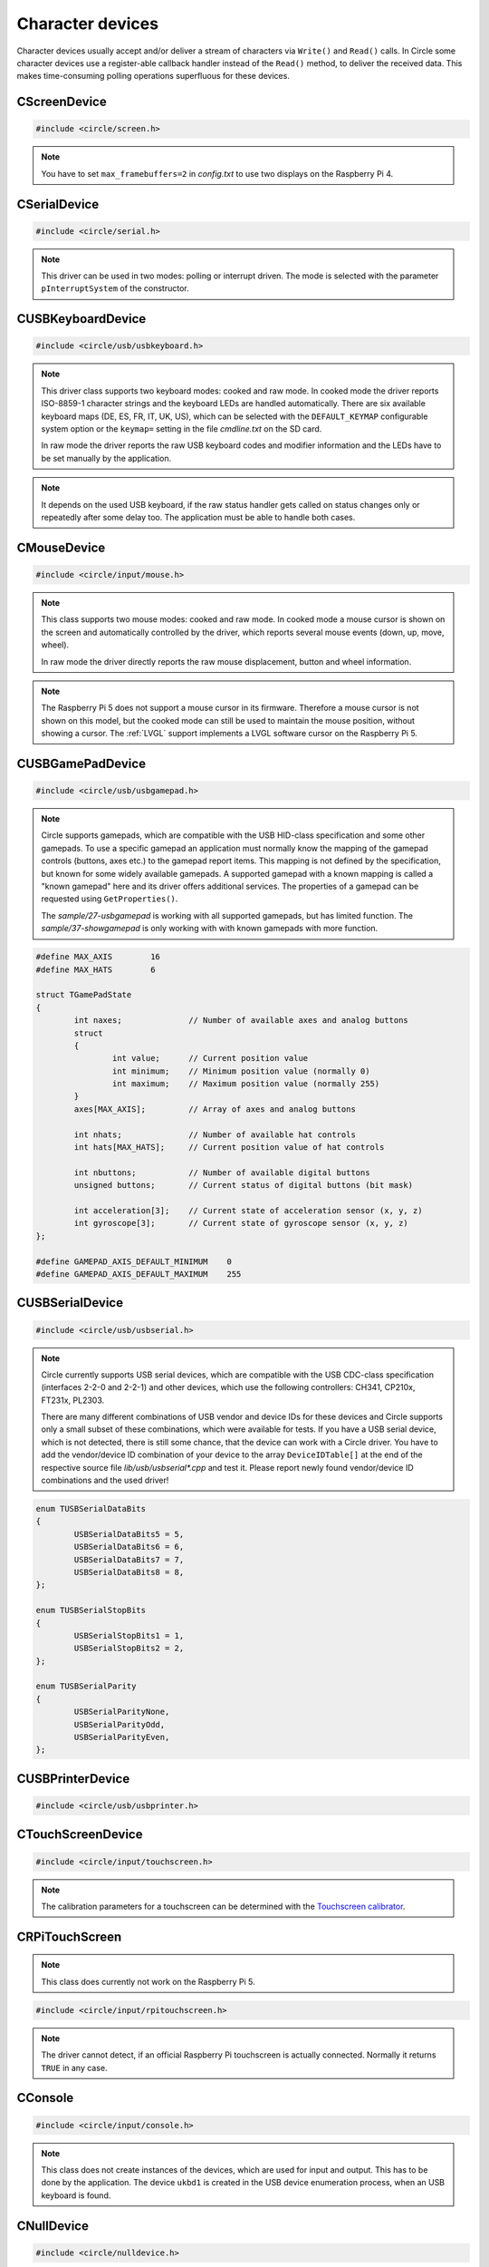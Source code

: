 Character devices
~~~~~~~~~~~~~~~~~

Character devices usually accept and/or deliver a stream of characters via ``Write()`` and ``Read()`` calls. In Circle some character devices use a register-able callback handler instead of the ``Read()`` method, to deliver the received data. This makes time-consuming polling operations superfluous for these devices.

CScreenDevice
^^^^^^^^^^^^^

.. code-block:: cpp

	#include <circle/screen.h>

.. cpp:class:: CScreenDevice : public CDevice

	This class can be used to write characters to the (usually HDMI) screen, which is connected to the Raspberry Pi computer. The screen is treated like a terminal and provides a number of control sequences (see ``Write()``). This device has the name ``"ttyN"`` (N >= 1) in the device name service.

.. cpp:function:: CScreenDevice::CScreenDevice (unsigned nWidth, unsigned nHeight, boolean bVirtual = FALSE, unsigned nDisplay = 0)

	Constructs an instance of ``CScreenDevice``. ``nWidth`` is the screen width and ``nHeight`` the screen height in number of pixels. Set both parameters to 0 to auto-detect the default resolution of the screen, which is usually the maximum resolution of the used monitor. ``bVirtual`` should be set to ``FALSE`` in any case. The Raspberry Pi 4 supports more than one display. ``nDisplay`` is the zero-based display number here. Multiple instances of ``CScreenDevice`` are possible here.

.. note::

	You have to set ``max_framebuffers=2`` in `config.txt` to use two displays on the Raspberry Pi 4.

.. cpp:function:: boolean CScreenDevice::Initialize (void)

	Initializes the instance of ``CScreenDevice`` and clears the screen. Returns ``TRUE`` on success.

.. cpp:function:: boolean CScreenDevice::Resize (unsigned nWidth, unsigned nHeight)

	Initializes the instance of ``CScreenDevice`` with a new size again and clears the screen. ``nWidth`` is the new screen width and ``nHeight`` the new screen height in number of pixels. Returns ``TRUE`` on success. When ``FALSE`` is returned, the width and/or height are not supported. The object is in an uninitialized state then and must not be used, but ``Resize()`` can be called again with other parameters.

.. cpp:function:: unsigned CScreenDevice::GetWidth (void) const

	Returns the screen width in number of pixels.

.. cpp:function:: unsigned CScreenDevice::GetHeight (void) const

	Returns the screen height in number of pixels.

.. cpp:function:: unsigned CScreenDevice::GetColumns (void) const

	Returns the screen width in number of character columns.

.. cpp:function:: unsigned CScreenDevice::GetRows (void) const

	Returns the screen height in number of character rows.

.. cpp:function:: int CScreenDevice::Write (const void *pBuffer, size_t nCount)

	Writes ``nCount`` characters from ``pBuffer`` to the screen. Returns the number of written characters. This method supports several escape sequences:

	==============	======================================	=====================
	Sequence	Description				Remarks
	==============	======================================	=====================
	\\E[B		Cursor down one line
	\\E[H		Cursor home
	\\E[A		Cursor up one line
	\\E[%d;%dH	Cursor move to row %1 and column %2	starting at 1
	^H		Cursor left one character
	\\E[D		Cursor left one character
	\\E[C		Cursor right one character
	^M		Carriage return
	\\E[J		Clear to end of screen
	\\E[K		Clear to end of line
	\\E[%dX		Erase %1 characters starting at cursor
	^J		Carriage return/linefeed
	\\E[0m		End of bold, half bright, reverse mode
	\\E[1m		Start bold mode
	\\E[2m		Start half bright mode
	\\E[7m		Start reverse video mode
	\\E[27m		Same as \\E[0m
	\\E[%dm		Set foreground color			%d = 30-37 or 90-97
	\\E[%dm		Set background color			%d = 40-47 or 100-107
	^I		Move to next hardware tab
	\\E[?25h	Normal cursor visible
	\\E[?25l	Cursor invisible
	\\E[%d;%dr	Set scroll region from row %1 to %2	starting at 1
	==============	======================================	=====================

	^X = Control character, \\E = Escape (\\x1b), %d = Numerical parameter (ASCII)

.. cpp:function:: void CScreenDevice::SetPixel (unsigned nPosX, unsigned nPosY, TScreenColor Color)

	Sets the pixel at position ``nPosX, nPosY`` (based on ``0, 0``) to ``Color``. The color value depends on the macro value ``DEPTH``, which can be defined as 8, 16 (default) or 32 in `include/circle/screen.h` or `Config.mk`. Circle defines the following standard color values:

	* BLACK_COLOR (black)
	* NORMAL_COLOR (white)
	* HIGH_COLOR (red)
	* HALF_COLOR (dark blue)

	The following specific color values are defined:

	* RED_COLOR
	* GREEN_COLOR
	* YELLOW_COLOR
	* BLUE_COLOR
	* MAGENTA_COLOR
	* CYAN_COLOR
	* WHITE_COLOR
	* BRIGHT_BLACK_COLOR
	* BRIGHT_RED_COLOR
	* BRIGHT_GREEN_COLOR
	* BRIGHT_YELLOW_COLOR
	* BRIGHT_BLUE_COLOR
	* BRIGHT_MAGENTA_COLOR
	* BRIGHT_CYAN_COLOR
	* BRIGHT_WHITE_COLOR

.. c:macro:: COLOR16(r, g, b)

	Defines a color value for ``DEPTH == 16``. r/g/b can be 0-31.

.. c:macro:: COLOR32(r, g, b, alpha)

	Defines a color value for ``DEPTH == 32``. r/g/b can be 0-255. alpha is usually 255.

.. cpp:function:: TScreenColor CScreenDevice::GetPixel (unsigned nPosX, unsigned nPosY)

	Returns the pixel color value at position ``nPosX, nPosY`` (based on ``0, 0``).

.. cpp:function:: void CScreenDevice::Rotor (unsigned nIndex, unsigned nCount)

	Displays a rotating symbol in the upper right corner of the screen. ``nIndex`` is the index of the rotor to be displayed (0..3). ``nCount`` is the phase (angle) of the current rotor symbol (0..3).

.. cpp:function:: void CScreenDevice::SetCursorBlock (boolean bCursorBlock)

	Enable block cursor (``TRUE``) instead of the default underline cursor (``FALSE``).

.. cpp:function:: CBcmFrameBuffer *CScreenDevice::GetFrameBuffer (void)

	Returns a pointer to the member of the type ``CBcmFrameBuffer``, which can be used to directly manipulate the frame buffer.

CSerialDevice
^^^^^^^^^^^^^

.. code-block:: cpp

	#include <circle/serial.h>

.. cpp:class:: CSerialDevice : public CDevice

	This class is a driver for the PL011-compatible UART(s) of the Raspberry Pi. The Raspberry Pi 4 provides five of these serial devices, the other models only one. This driver cannot be used for the Mini-UART (AUX). The GPIO mapping for Raspberry Pi 1-4 is as follows (SoC numbers):

	=======	=======	=======	===================
	nDevice	TXD	RXD	Support
	=======	=======	=======	===================
	0	GPIO14	GPIO15	All boards
	0	GPIO32	GPIO33	Compute Modules
	0	GPIO36	GPIO37	Compute Modules
	1			None (AUX)
	2	GPIO0	GPIO1	Raspberry Pi 4 only
	3	GPIO4	GPIO5	Raspberry Pi 4 only
	4	GPIO8	GPIO9	Raspberry Pi 4 only
	5	GPIO12	GPIO13	Raspberry Pi 4 only
	=======	=======	=======	===================

	GPIO32/33 and GPIO36/37 can be selected with system option ``SERIAL_GPIO_SELECT``. GPIO0/1 are normally reserved for the ID EEPROM. Handshake lines CTS and RTS are not supported.

	For Raspberry Pi 5 there is this different mapping:

	=======	=======	=======	===================
	nDevice	TXD	RXD	Support
	=======	=======	=======	===================
	0	GPIO14	GPIO15	Raspberry Pi 5 only
	1	GPIO0	GPIO1	Raspberry Pi 5 only
	2	GPIO4	GPIO5	Raspberry Pi 5 only
	3	GPIO8	GPIO9	Raspberry Pi 5 only
	4	GPIO12	GPIO13	Raspberry Pi 5 only
	5	GPIO36	GPIO37	None
	6			None
	7			None
	8			None
	9			None
	10	UART	UART	Raspberry Pi 5 only
	=======	=======	=======	===================

	UART is the dedicated 3-pin JST UART connector.

	This device has the name ``"ttySN"`` (N >= 1) in the device name service, where ``N = nDevice+1``.

.. note::

	This driver can be used in two modes: polling or interrupt driven. The mode is selected with the parameter ``pInterruptSystem`` of the constructor.

.. c:macro:: SERIAL_BUF_SIZE

	This macro defines the size of the read and write ring buffers for the interrupt driver (default 2048). If you want to increase the buffer size, you have to specify a value, which is a power of two.

.. c:macro:: SERIAL_DEVICE_DEFAULT

	This macro defines the default serial device, if the ``nDevice`` parameter is not specified in the constructor. By default it has the value 0 on Raspberry Pi 1-4 and 10 on Raspberry Pi 5. You can re-define this macro in the file *Config.mk*, if you want to change this.

.. cpp:function:: CSerialDevice::CSerialDevice (CInterruptSystem *pInterruptSystem = 0, boolean bUseFIQ = FALSE, unsigned nDevice = SERIAL_DEVICE_DEFAULT)

	Constructs a ``CSerialDevice`` object. Multiple instances are possible on the Raspberry Pi 4. ``nDevice`` selects the used serial device (see the table above). ``pInterruptSystem`` is a pointer to interrupt system object, or 0 to use the polling driver. The interrupt driver uses the IRQ by default. Set ``bUseFIQ`` to ``TRUE`` to use the FIQ instead. This is recommended for higher baud rates. The parameter ``bUseFIQ`` is ignored on the Raspberry Pi 5.

.. cpp:function:: boolean CSerialDevice::Initialize (unsigned nBaudrate = 115200, unsigned nDataBits = 8, unsigned nStopBits = 1, TParity Parity = ParityNone)

	Initializes the serial device and sets the baud rate to ``nBaudrate`` bits per second. ``nDataBits`` selects the number of data bits (5..8, default 8) and ``nStopBits`` the number of stop bits (1..2, default 1). ``Parity`` can be ``CSerialDevice::ParityNone`` (default), ``CSerialDevice::ParityOdd`` or ``CSerialDevice::ParityEven``. Returns ``TRUE`` on success.

.. cpp:function:: int CSerialDevice::Write (const void *pBuffer, size_t nCount)

	Writes ``nCount`` bytes from ``pBuffer`` to be sent out via the serial device. Returns the number of bytes, successfully sent or queued for send, or < 0 on error. The following errors are defined:

.. c:macro:: SERIAL_ERROR_BREAK
.. c:macro:: SERIAL_ERROR_OVERRUN
.. c:macro:: SERIAL_ERROR_FRAMING
.. c:macro:: SERIAL_ERROR_PARITY

	Returned from ``Write()`` and ``Read()`` as a negative value. Please note, that these defined values are positive. You have to precede them with a minus for comparison.

.. cpp:function:: int CSerialDevice::Read (void *pBuffer, size_t nCount)

	Returns a maximum of ``nCount`` bytes, which have been received via the serial device, in ``pBuffer``. The returned ``int`` value is the number of received bytes, 0 if data is not available, or < 0 on error (see ``Write()``).

.. cpp:function:: unsigned CSerialDevice::GetOptions (void) const

	Returns the current serial options mask.

.. cpp:function:: void CSerialDevice::SetOptions (unsigned nOptions)

	Sets the serial options mask to ``nOptions``. These options are defined:

.. c:macro:: SERIAL_OPTION_ONLCR

	Translate NL to NL+CR on output (default)

.. cpp:function:: void CSerialDevice::RegisterMagicReceivedHandler (const char *pMagic, TMagicReceivedHandler *pHandler)

	Registers a magic received handler ``pHandler``, which is called, when the string ``pMagic`` is found in the received data. ``pMagic`` must remain valid after return from this method. This method does only work with interrupt driver.

.. cpp:type:: void CSerialDevice::TMagicReceivedHandler (void)

CUSBKeyboardDevice
^^^^^^^^^^^^^^^^^^

.. code-block:: cpp

	#include <circle/usb/usbkeyboard.h>

.. cpp:class:: CUSBKeyboardDevice : public CUSBHIDDevice

	This class is a driver for USB standard keyboards. An instance of this class is automatically created, when a compatible USB keyboard is found in the USB device enumeration process. Therefore only the class methods needed to use the keyboard by an application are described here, not the methods used for initialization. This device has the name ``"ukbdN"`` (N >= 1) in the device name service.

.. note::

	This driver class supports two keyboard modes: cooked and raw mode. In cooked mode the driver reports ISO-8859-1 character strings and the keyboard LEDs are handled automatically. There are six available keyboard maps (DE, ES, FR, IT, UK, US), which can be selected with the ``DEFAULT_KEYMAP`` configurable system option or the ``keymap=`` setting in the file `cmdline.txt` on the SD card.

	In raw mode the driver reports the raw USB keyboard codes and modifier information and the LEDs have to be set manually by the application.

.. cpp:function:: void CUSBKeyboardDevice::RegisterKeyPressedHandler (TKeyPressedHandler *pKeyPressedHandler)

	Registers a function, which gets called, when a key is pressed in cooked mode:

.. c:type:: void TKeyPressedHandler (const char *pString)

	``pString`` points to a C-string, which contains the ISO-8859-1 code of the pressed key. This is normally only one character, but can be one of the following control sequences for special purpose keys:

	==============	=========
	Sequence	Key
	==============	=========
	\\E		Escape
	\\177		Backspace
	^I		Tabulator
	^J		Return
	\\E[2~		Insert
	\\E[1~		Home
	\\E[5~		PageUp
	\\E[3~		Delete
	\\E[4~		End
	\\E[6~		PageDown
	\\E[A		Up
	\\E[B		Down
	\\E[D		Left
	\\E[C		Right
	\\E[[A		F1
	\\E[[B		F2
	\\E[[C		F3
	\\E[[D		F4
	\\E[[E		F5
	\\E[17~		F6
	\\E[18~		F7
	\\E[19~		F8
	\\E[20~		F9
	\\E[G		KP_Center
	\\E[1;5A	Ctrl-Up
	\\E[1;5B	Ctrl-Down
	\\E[1;5D	Ctrl-Left
	\\E[1;5C	Ctrl-Right
	\\E[1;5H	Ctrl-Home
	\\E[1;5F	Ctrl-End
	\\E[5;5~	Ctrl-PageUp
	\\E[6;5~	Ctrl-PageDown
	==============	=========

	^X = Control character, \\E = Escape (\\x1b), \\nnn = Octal code

.. cpp:function:: void CUSBKeyboardDevice::RegisterSelectConsoleHandler (TSelectConsoleHandler *pSelectConsoleHandler)

	Registers a function, which gets called, when the `Alt` key is pressed together with a function key `F1` to `F12` in cooked mode. This is used to select the console in some systems.

.. c:type:: void TSelectConsoleHandler (unsigned nConsole)

	``nConsole`` is the number of the console to select (0-11).

.. cpp:function:: void CUSBKeyboardDevice::RegisterShutdownHandler (TShutdownHandler *pShutdownHandler)

	Registers a function, which gets called, when the `Ctrl`, `Alt` and `Del` keys are pressed together in cooked mode. This is used to shutdown or reboot some systems.

.. c:type:: void TShutdownHandler (void)

.. cpp:function:: void CUSBKeyboardDevice::UpdateLEDs (void)

	In cooked mode this method has to be called from TASK_LEVEL from time to time, so that the status of the keyboard LEDs can be updated.

.. cpp:function:: u8 CUSBKeyboardDevice::GetLEDStatus (void) const

	Returns the LED status mask of the keyboard in cooked mode, with the following bit masks:

	* LED_NUM_LOCK
	* LED_CAPS_LOCK
	* LED_SCROLL_LOCK

.. cpp:function:: boolean CUSBKeyboardDevice::SetLEDs (u8 ucStatus)

	Sets the keyboard LEDs according to the bit mask values listed under ``GetLEDStatus()``. This method can be called on TASK_LEVEL only. It works in cooked and raw mode.

.. cpp:function:: void CUSBKeyboardDevice::RegisterKeyStatusHandlerRaw (TKeyStatusHandlerRaw *pKeyStatusHandlerRaw, boolean bMixedMode = FALSE)

	Registers a function, which gets called to report the keyboard status in raw mode. If ``bMixedMode`` is ``FALSE``, then the cooked mode handlers are ignored. You can set it to ``TRUE`` to be able to use cooked mode and raw mode handlers together.

.. note::

	It depends on the used USB keyboard, if the raw status handler gets called on status changes only or repeatedly after some delay too. The application must be able to handle both cases.

.. c:type:: void TKeyStatusHandlerRaw (unsigned char ucModifiers, const unsigned char RawKeys[6])

	``RawKeys`` contains up to six raw USB keyboard codes or zero in each byte. ``ucModifiers`` contains a mask of the pressed modifier keys, with the following bit masks:

	* LCTRL
	* LSHIFT
	* ALT
	* LWIN
	* RCTRL
	* RSHIFT
	* ALTGR
	* RWIN

.. cpp:function:: void CUSBKeyboardDevice::RegisterKeyStatusHandlerRaw (TKeyStatusHandlerRawEx *pKeyStatusHandlerRaw, boolean bMixedMode, void *pArg)

	Alternative version of ``RegisterKeyStatusHandlerRaw()``, which gets an additional user argument, which is handed over to this raw mode keyboard status handler:

.. c:type:: void TKeyStatusHandlerRawEx (unsigned char	ucModifiers, const unsigned char RawKeys[6], void *pArg)

.. cpp:function:: void CUSBKeyboardDevice::UnregisterKeyStatusHandlerRaw (void)

	Remove registration of a previously registered raw mode keyboard status handler.

CMouseDevice
^^^^^^^^^^^^

.. code-block:: cpp

	#include <circle/input/mouse.h>

.. cpp:class:: CMouseDevice : public CDevice

	This class is the generic mouse interface device. An instance of this class is automatically created, when a compatible USB mouse or USB gamepad with touchpad is found in the USB device enumeration process. Therefore only the class methods, needed to use the mouse by an application, are described here, not the method used for creation. This device has the name ``"mouseN"`` (N >= 1) in the device name service.

.. note::

	This class supports two mouse modes: cooked and raw mode. In cooked mode a mouse cursor is shown on the screen and automatically controlled by the driver, which reports several mouse events (down, up, move, wheel).

	In raw mode the driver directly reports the raw mouse displacement, button and wheel information.

.. note::

	The Raspberry Pi 5 does not support a mouse cursor in its firmware. Therefore a mouse cursor is not shown on this model, but the cooked mode can still be used to maintain the mouse position, without showing a cursor. The :ref:`LVGL` support implements a LVGL software cursor on the Raspberry Pi 5.

.. cpp:function:: boolean CMouseDevice::Setup (unsigned nScreenWidth, unsigned nScreenHeight)

	Setup mouse device in cooked mode. ``nScreenWidth`` and ``nScreenHeight`` are the width and height of the screen in pixels. Returns ``FALSE`` on failure. This method must be called first in the setup process for a mouse in cooked mode.

.. cpp:function:: void CMouseDevice::Release (void)

	Undo ``Setup()``. Call this before resizing the screen!

.. cpp:function:: void CMouseDevice::RegisterEventHandler (TMouseEventHandler *pEventHandler)

	Registers an mouse event handler in cooked mode. ``pEventHandler`` is a pointer to the event handler with the following prototype:

.. c:type:: void TMouseEventHandler (TMouseEvent Event, unsigned nButtons, unsigned nPosX, unsigned nPosY, int nWheelMove)

	``nPosX`` is the X-coordinate of the current mouse cursor position in pixels (0 is on the left border). ``nPosY`` is the Y-coordinate of the position in pixels (0 is on the top border). These parameters are always valid (also in button and wheel events). ``Event`` is the reported mouse event with these possible values:

.. c:enum:: TMouseEvent

	======================	======================================	====================
	Event			Reports					Parameter
	======================	======================================	====================
	MouseEventMouseDown	one button, which has been pressed	``nButtons``
	MouseEventMouseUp	one button, which has been released	``nButtons``
	MouseEventMouseMove	a mouse move to a new screen position	``nPosX``, ``nPosY``
	MouseEventMouseWheel	a wheel move (raw displacement -/+)	``nWheelMove``
	======================	======================================	====================

.. c:macro:: MOUSE_BUTTON_LEFT
.. c:macro:: MOUSE_BUTTON_RIGHT
.. c:macro:: MOUSE_BUTTON_MIDDLE
.. c:macro:: MOUSE_BUTTON_SIDE1
.. c:macro:: MOUSE_BUTTON_SIDE2

	Bit masks for the ``nButtons`` parameter.

.. cpp:function:: boolean CMouseDevice::SetCursor (unsigned nPosX, unsigned nPosY)

	Sets the mouse cursor to a specific screen position in cooked mode. ``nPosX`` is the X-coordinate of the position in pixels (0 is on the left border). ``nPosY`` is the Y-coordinate of the position in pixels (0 is on the top border). Returns ``FALSE`` on failure.

.. cpp:function:: boolean CMouseDevice::ShowCursor (boolean bShow)

	Switches the mouse cursor on the screen on or off in cooked mode. Set ``bShow`` to ``TRUE`` to show the mouse cursor. Returns the previous state.

.. cpp:function:: void CMouseDevice::UpdateCursor (void)

	This method must be called frequently from ``TASK_LEVEL`` in cooked mode to update the mouse cursor on screen.

.. cpp:function:: void CMouseDevice::RegisterStatusHandler (TMouseStatusHandler *pStatusHandler)

	Registers the mouse status handler in raw mode. ``pStatusHandler`` is a pointer to the status handler with the following prototype:

.. c:type:: void TMouseStatusHandler (unsigned nButtons, int nDisplacementX, int nDisplacementY, int nWheelMove)

	``nButtons`` is the raw button mask reported from the mouse device. Use the same bit masks ``MOUSE_BUTTON_LEFT`` etc. listed above. ``nDisplacementX`` and ``nDisplacementY`` are the raw displacement values reported from the mouse device, with these limits:

.. c:macro:: MOUSE_DISPLACEMENT_MIN
.. c:macro:: MOUSE_DISPLACEMENT_MAX

.. cpp:function:: void CMouseDevice::RegisterStatusHandler (TMouseStatusHandlerEx *pStatusHandler, void *pArg)

	Alternative version of ``RegisterStatusHandler()``, which gets an additional user argument, which is handed over to this raw mode mouse status handler:

.. c:type:: void TMouseStatusHandlerEx (unsigned nButtons, int nDisplacementX, int nDisplacementY, int nWheelMove, void *pArg)

.. cpp:function:: unsigned CMouseDevice::GetButtonCount (void) const

	Returns the number of supported buttons for this mouse device.

.. cpp:function:: boolean CMouseDevice::HasWheel (void) const

	Returns ``TRUE``, if the mouse supports a mouse wheel.

CUSBGamePadDevice
^^^^^^^^^^^^^^^^^

.. code-block:: cpp

	#include <circle/usb/usbgamepad.h>

.. cpp:class:: CUSBGamePadDevice : public CUSBHIDDevice

	This class is the base class for USB gamepad drivers and the generic application interface for USB gamepads. There are a number of different derived classes, which implement the drivers for specific gamepads. Circle automatically creates an instance of the right class, when a compatible USB gamepad is found in the USB device enumeration process. Therefore only the class methods, needed to use the gamepad by an application, are described here, not the methods used for initialization. This device has the name ``"upadN"`` (N >= 1) in the device name service.

.. note::

	Circle supports gamepads, which are compatible with the USB HID-class specification and some other gamepads. To use a specific gamepad an application must normally know the mapping of the gamepad controls (buttons, axes etc.) to the gamepad report items. This mapping is not defined by the specification, but known for some widely available gamepads. A supported gamepad with a known mapping is called a "known gamepad" here and its driver offers additional services. The properties of a gamepad can be requested using ``GetProperties()``.

	The *sample/27-usbgamepad* is working with all supported gamepads, but has limited function. The *sample/37-showgamepad* is only working with with known gamepads with more function.

.. c:struct:: TGamePadState

	This structure is used to report the current state of the gamepad controls to the application. It can be fetched using ``GetInitialState()`` or by registering a status handler using ``RegisterStatusHandler()``.

.. code-block:: c

	#define MAX_AXIS	16
	#define MAX_HATS	6

	struct TGamePadState
	{
		int naxes;		// Number of available axes and analog buttons
		struct
		{
			int value;	// Current position value
			int minimum;	// Minimum position value (normally 0)
			int maximum;	// Maximum position value (normally 255)
		}
		axes[MAX_AXIS];		// Array of axes and analog buttons

		int nhats;		// Number of available hat controls
		int hats[MAX_HATS];	// Current position value of hat controls

		int nbuttons;		// Number of available digital buttons
		unsigned buttons;	// Current status of digital buttons (bit mask)

		int acceleration[3];	// Current state of acceleration sensor (x, y, z)
		int gyroscope[3];	// Current state of gyroscope sensor (x, y, z)
	};

	#define GAMEPAD_AXIS_DEFAULT_MINIMUM	0
	#define GAMEPAD_AXIS_DEFAULT_MAXIMUM	255

.. c:enum:: TGamePadButton

	Defines bit masks for the ``TGamePadState::buttons`` field for known gamepads. If the digital button is pressed, the respective bit is set. The following buttons are defined:

	======================	======================================	=================
	Digital button		Alias					Comment
	======================	======================================	=================
	GamePadButtonGuide	GamePadButtonXbox, GamePadButtonPS,
				GamePadButtonHome
	GamePadButtonLT		GamePadButtonL2, GamePadButtonLZ
	GamePadButtonRT		GamePadButtonR2, GamePadButtonRZ
	GamePadButtonLB		GamePadButtonL1, GamePadButtonL
	GamePadButtonRB		GamePadButtonR1, GamePadButtonR
	GamePadButtonY		GamePadButtonTriangle
	GamePadButtonB		GamePadButtonCircle
	GamePadButtonA		GamePadButtonCross
	GamePadButtonX		GamePadButtonSquare
	GamePadButtonSelect	GamePadButtonBack, GamePadButtonShare,
				GamePadButtonCapture
	GamePadButtonL3		GamePadButtonSL				left axis button
	GamePadButtonR3		GamePadButtonSR				right axis button
	GamePadButtonStart	GamePadButtonOptions			optional
	GamePadButtonUp
	GamePadButtonRight
	GamePadButtonDown
	GamePadButtonLeft
	GamePadButtonPlus						optional
	GamePadButtonMinus						optional
	GamePadButtonTouchpad						optional
	======================	======================================	=================

.. c:macro:: GAMEPAD_BUTTONS_STANDARD
.. c:macro:: GAMEPAD_BUTTONS_ALTERNATIVE
.. c:macro:: GAMEPAD_BUTTONS_WITH_TOUCHPAD

	Number of digital buttons (19, 21 or 22) for known gamepads with different properties.

.. c:enum:: TGamePadAxis

	Defines indices for the ``TGamePadState::axes`` field for known gamepads. This field covers the state information of axes and analog buttons. The following axes are defined:

	==============================	===================
	Axes				Alias
	==============================	===================
	GamePadAxisLeftX
	GamePadAxisLeftY
	GamePadAxisRightX
	GamePadAxisRightY
	GamePadAxisButtonLT		GamePadAxisButtonL2
	GamePadAxisButtonRT		GamePadAxisButtonR2
	GamePadAxisButtonUp
	GamePadAxisButtonRight
	GamePadAxisButtonDown
	GamePadAxisButtonLeft
	GamePadAxisButtonL1
	GamePadAxisButtonR1
	GamePadAxisButtonTriangle
	GamePadAxisButtonCircle
	GamePadAxisButtonCross
	GamePadAxisButtonSquare
	==============================	===================

.. cpp:function:: unsigned CUSBGamePadDevice::GetProperties (void)

	Returns the properties of the gamepad as a bit mask of ``TGamePadProperty`` constants, which are:

	======================================	============================================
	Constant				Description
	======================================	============================================
	GamePadPropertyIsKnown			is a known gamepad
	GamePadPropertyHasLED			supports ``SetLEDMode()``
	GamePadPropertyHasRGBLED		if set, ``GamePadPropertyHasLED`` is set too
	GamePadPropertyHasRumble		supports ``SetRumbleMode()``
	GamePadPropertyHasGyroscope		provides sensor info in ``TGamePadState``
	GamePadPropertyHasTouchpad		has touchpad with button
	GamePadPropertyHasAlternativeMapping	has additional +/- buttons, no START button
	======================================	============================================

.. cpp:function:: const TGamePadState *CUSBGamePadDevice::GetInitialState (void)

	Returns a pointer to the current gamepad state. This allows to initially request the information about the different gamepad controls. The control's state fields may have some default value, when a report from the gamepad has not been received yet. ``GetReport()`` is an deprecated alias for this method.

.. cpp:function:: void CUSBGamePadDevice::RegisterStatusHandler (TGamePadStatusHandler *pStatusHandler)

	Registers a handler function to be called on gamepad state changes. ``pStatusHandler`` is a pointer to this function, with this prototype:

.. c:type:: void TGamePadStatusHandler (unsigned nDeviceIndex, const TGamePadState *pGamePadState)

	``nDeviceIndex`` is the zero-based device index of this gamepad. The gamepad with the name ``"upadN"`` (N >= 1) in the device name service has the device index ``N-1``. ``pGamePadState`` is a pointer to the current gamepad state.

.. cpp:function:: boolean CUSBGamePadDevice::SetLEDMode (TGamePadLEDMode Mode)

	Sets LED(s) on gamepads with multiple uni-color LEDs. ``Mode`` selects the LED mode to be set. Returns ``TRUE`` if the LED mode is supported and was successfully set. A gamepad may support only a subset of the defined ``TGamePadLEDMode`` modes:

	* GamePadLEDModeOff
	* GamePadLEDModeOn1
	* GamePadLEDModeOn2
	* GamePadLEDModeOn3
	* GamePadLEDModeOn4
	* GamePadLEDModeOn5
	* GamePadLEDModeOn6
	* GamePadLEDModeOn7
	* GamePadLEDModeOn8
	* GamePadLEDModeOn9
	* GamePadLEDModeOn10


.. cpp:function:: boolean CUSBGamePadDevice::SetLEDMode (u32 nRGB, u8 uchTimeOn, u8 uchTimeOff)

	Sets the LED on gamepads with a single flash-able RGB-color LED. The property bit ``GamePadPropertyHasRGBLED`` is set, if this method is supported by a gamepad. ``nRGB`` is the color value to be set (0x00rrggbb). ``uchTimeOn`` is the duration, while the LED is on in 1/100 seconds. ``uchTimeOff`` is the duration, while the LED is off in 1/100 seconds. Returns ``TRUE``, if the operation was successful.

.. cpp:function:: boolean CUSBGamePadDevice::SetRumbleMode (TGamePadRumbleMode Mode)

	Sets the rumble mode ``Mode``, if the gamepad supports it (``GamePadPropertyHasRumble`` is set). Returns ``TRUE``, if the operation was successful. The following modes are defined:

	* GamePadRumbleModeOff
	* GamePadRumbleModeLow
	* GamePadRumbleModeHigh

CUSBSerialDevice
^^^^^^^^^^^^^^^^

.. code-block:: cpp

	#include <circle/usb/usbserial.h>

.. cpp:class:: CUSBSerialDevice : public CUSBFunction

	This class is the base class for USB serial device (aka interface, adapter) drivers and the generic application interface for USB serial devices. There are a number of different derived classes, which implement the drivers for specific devices. Circle automatically creates an instance of the appropriate class, when a compatible USB serial device is found in the USB device enumeration process. Therefore only the class methods, needed to use the USB serial device by an application, are described here, not the methods used for initialization. This device has the name ``"uttyN"`` (N >= 1) in the device name service.

.. note::

	Circle currently supports USB serial devices, which are compatible with the USB CDC-class specification (interfaces 2-2-0 and 2-2-1) and other devices, which use the following controllers: CH341, CP210x, FT231x, PL2303.

	There are many different combinations of USB vendor and device IDs for these devices and Circle supports only a small subset of these combinations, which were available for tests. If you have a USB serial device, which is not detected, there is still some chance, that the device can work with a Circle driver. You have to add the vendor/device ID combination of your device to the array ``DeviceIDTable[]`` at the end of the respective source file *lib/usb/usbserial\*.cpp* and test it. Please report newly found vendor/device ID combinations and the used driver!

.. cpp:function:: int CUSBSerialDevice::Read (void *pBuffer, size_t nCount)
.. cpp:function:: int CUSBSerialDevice::Write (const void *pBuffer, size_t nCount)

	Reads/writes data from/to the USB serial device (see :cpp:class:`CDevice`).

.. cpp:function:: boolean CUSBSerialDevice::SetBaudRate (unsigned nBaudRate)

	Sets the interface speed to a specific baud (bit) rate. ``nBaudRate`` is the rate in bits per second. Returns ``TRUE`` on success.

.. cpp:function:: boolean CUSBSerialDevice::SetLineProperties (TUSBSerialDataBits DataBits, TUSBSerialParity Parity, TUSBSerialStopBits StopBits)

	Sets the communication parameters number of data bits (``DataBits``), parity (``Parity``) and number of stop bits (``StopBits``) to the following values.  Returns ``TRUE`` on success.

.. code-block:: c

	enum TUSBSerialDataBits
	{
		USBSerialDataBits5 = 5,
		USBSerialDataBits6 = 6,
		USBSerialDataBits7 = 7,
		USBSerialDataBits8 = 8,
	};

	enum TUSBSerialStopBits
	{
		USBSerialStopBits1 = 1,
		USBSerialStopBits2 = 2,
	};

	enum TUSBSerialParity
	{
		USBSerialParityNone,
		USBSerialParityOdd,
		USBSerialParityEven,
	};

.. cpp:function:: unsigned CUSBSerialDevice::GetOptions (void) const

	Returns the current serial options mask.

.. cpp:function:: void CUSBSerialDevice::SetOptions (unsigned nOptions)

	Sets the serial options mask to ``nOptions``. See :cpp:func:`CSerialDevice::SetOptions()` for the supported options.

CUSBPrinterDevice
^^^^^^^^^^^^^^^^^

.. code-block:: cpp

	#include <circle/usb/usbprinter.h>

.. cpp:class:: CUSBPrinterDevice : public CUSBFunction

	This class is a simple driver for printers with USB interface. Only printers are supported, which are by default able to print ASCII characters on their own, not GDI printers. There is only one method of interest for applications, which writes the characters out to the printer. The printer device has the name ``"uprnN"`` (N >= 1) in the device name service.

.. cpp:function:: int CUSBPrinterDevice::Write (const void *pBuffer, size_t nCount)

	See :cpp:func:`CDevice::Write()`.

CTouchScreenDevice
^^^^^^^^^^^^^^^^^^

.. code-block:: cpp

	#include <circle/input/touchscreen.h>

.. cpp:class:: CTouchScreenDevice : public CDevice

	This class is the generic touchscreen interface device. An instance of this class is automatically created, when a compatible USB touchscreen is found in the USB device enumeration process. When the class :cpp:class:`CRPiTouchScreen` is manually instantiated, it is created too. This device has the name ``"touchN"`` (N >= 1) in the device name service.

.. cpp:function:: void CTouchScreenDevice::Update (void)

	This method must be called about 60 times per second. This is required for the Raspberry Pi official touchscreen only, but to be prepared for any touchscreen, you should call it in any case.

.. cpp:function:: void CTouchScreenDevice::RegisterEventHandler (TTouchScreenEventHandler *pEventHandler)

	Registers a handler function, which will be called on events from the touchscreen. The prototype of the handler is:

.. c:type:: void TTouchScreenEventHandler (TTouchScreenEvent Event, unsigned nID, unsigned nPosX, unsigned nPosY)

	``Event`` specifies the received event. ``nID`` is an zero based identifier of the finger (for multi-touch). This first finger has always the ID zero. ``nPosX`` and ``nPosY`` specify the pixel position of the finger on the screen (for finger down and move events), where ``(0,0)`` is the top left position. The following touchscreen events are defined:

.. c:enum:: TTouchScreenEvent

	* TouchScreenEventFingerDown
	* TouchScreenEventFingerUp
	* TouchScreenEventFingerMove

.. cpp:function:: boolean CTouchScreenDevice::SetCalibration (const unsigned Coords[4], unsigned nWidth, unsigned nHeight)

	Sets the calibration parameters for the touchscreen. ``Coords`` are the usable coordinates (min-x, max-x, min-y, max-y) of the touchscreen. ``nWidth`` is the physical screen width and ``nHeight`` the height in number of pixels. Returns ``TRUE``, if the calibration information is valid.

.. note::

	The calibration parameters for a touchscreen can be determined with the `Touchscreen calibrator <https://github.com/rsta2/circle/tree/master/tools/touchscreen-calibrator>`_.

CRPiTouchScreen
^^^^^^^^^^^^^^^

.. note::

	This class does currently not work on the Raspberry Pi 5.

.. code-block:: cpp

	#include <circle/input/rpitouchscreen.h>

.. cpp:class:: CRPiTouchScreen

	This class is a driver for the official Raspberry Pi touchscreen. If you want to use this touchscreen, you have to create an instance of this class and initialize it. For the further use of this touchscreen an instance of the class :cpp:class:`CTouchScreenDevice` is automatically created.

.. c:macro:: RPITOUCH_SCREEN_MAX_POINTS

	The maximum number of detected fingers on the touchscreen (10).

.. cpp:function:: boolean CRPiTouchScreen::Initialize (void)

	Initializes the driver. Returns ``TRUE`` on success.

.. note::

	The driver cannot detect, if an official Raspberry Pi touchscreen is actually connected. Normally it returns ``TRUE`` in any case.

CConsole
^^^^^^^^

.. code-block:: cpp

	#include <circle/input/console.h>

.. cpp:class:: CConsole : public CDevice

	This class implements a console with input and output stream and a line editor using the screen ``tty1`` and USB keyboard ``ukbd1`` devices or alternate device(s) (e.g. serial interface). The console device itself has the name ``console`` in the device name service. The `sample/32-i2cshell <https://github.com/rsta2/circle/tree/master/sample/32-i2cshell>`_ demonstrates, how this class can be used to implement a simple shell.

.. note::

	This class does not create instances of the devices, which are used for input and output. This has to be done by the application. The device ``ukbd1`` is created in the USB device enumeration process, when an USB keyboard is found.

.. cpp:function:: CConsole::CConsole (CDevice *pAlternateDevice = 0, boolean bPlugAndPlay = FALSE)

	Creates an instance of this class. ``pAlternateDevice`` is an alternate device to be used, if the USB keyboard is not attached (default none). ``bPlugAndPlay`` must be set to ``TRUE`` to enable USB plug-and-play support for the console. This constructor is mandatory for USB plug-and-play operation.

.. cpp:function:: CConsole::CConsole (CDevice *pInputDevice, CDevice *pOutputDevice)

	Creates an instance of this class. ``pInputDevice`` is the device used for input (instead of the USB keyboard) and ``pOutputDevice`` is the device used for output (instead of the screen).

.. cpp:function:: boolean CConsole::Initialize (void)

	Initializes the console class. Returns ``TRUE``, if the operation has been successful.

.. cpp:function:: void CConsole::UpdatePlugAndPlay (void)

	Updates the USB plug-and-play configuration. This method must be called continuously, if the USB-plug-and-play support has been enabled in the constructor.

.. cpp:function:: boolean CConsole::IsAlternateDeviceUsed (void) const

	Returns ``TRUE``, if the alternate device is used instead of screen/USB keyboard?

.. cpp:function:: int CConsole::Read (void *pBuffer, size_t nCount)

	See :cpp:func:`CDevice::Read()`.  This method does not block! It has to be called until ``!= 0`` is returned.

.. cpp:function:: int CConsole::Write (const void *pBuffer, size_t nCount)

	See :cpp:func:`CDevice::Write()`.

.. cpp:function:: unsigned CConsole::GetOptions (void) const

	Returns the console options bit mask.

.. cpp:function:: void CConsole::SetOptions (unsigned nOptions)

	Sets the console options bit mask to ``nOptions``.

	The following bits are defined:

.. c:macro:: CONSOLE_OPTION_ICANON

	Canonic input using a line editor is enabled (default).

.. c:macro:: CONSOLE_OPTION_ECHO

	Echo input to output is enabled (default).

CNullDevice
^^^^^^^^^^^

.. code-block:: cpp

	#include <circle/nulldevice.h>

.. cpp:class:: CNullDevice : public CDevice

	This class implements the null device, which accepts all written characters and returns 0 (EOF) on read. It can be used instead of other character device classes, for instance as target for the :ref:`System log`. This device has the name ``"null"`` in the device name service.

.. cpp:function:: int CNullDevice::Read (void *pBuffer, size_t nCount)

	Returns always 0 (EOF).

.. cpp:function:: int CNullDevice::Write (const void *pBuffer, size_t nCount)

	Returns the number of written bytes, but ignores them.
